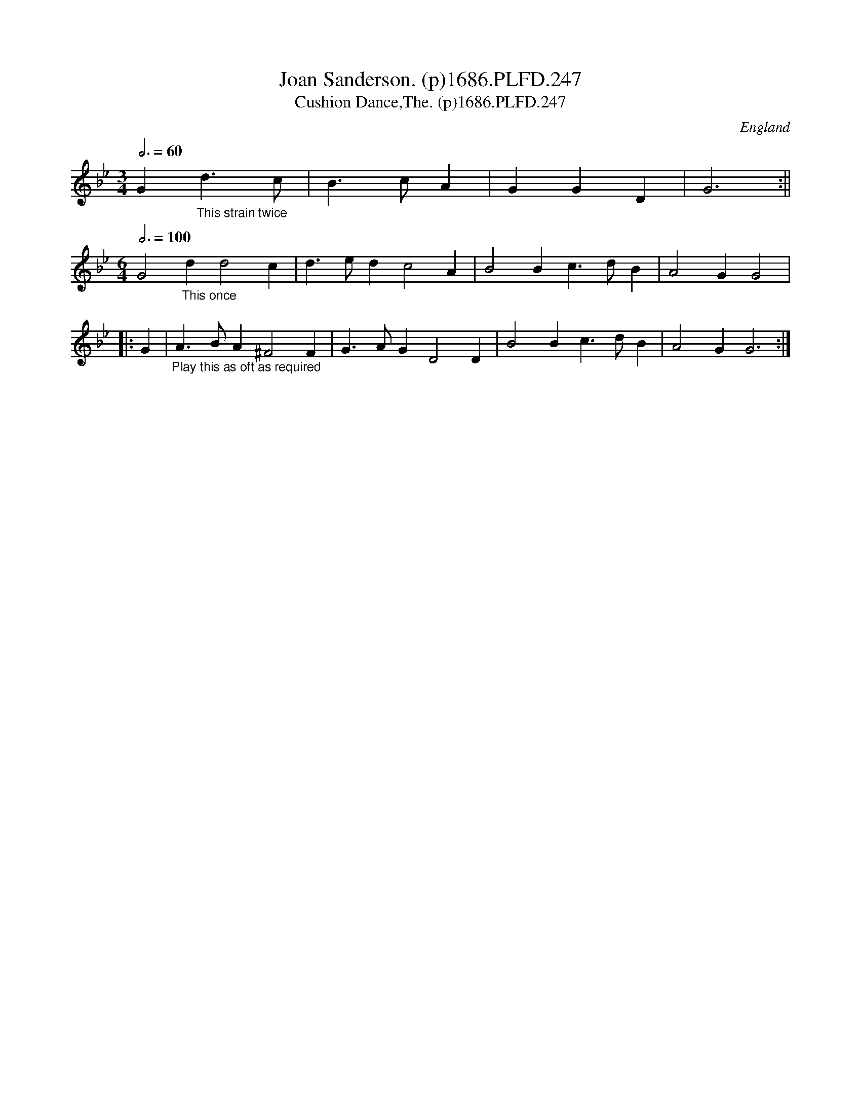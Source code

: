 X:247
T:Joan Sanderson. (p)1686.PLFD.247
T:Cushion Dance,The. (p)1686.PLFD.247
M:3/4
L:1/4
Q:3/4=60
S:Playford, Dancing Master,7th Ed.,1686
O:England
H:1686.
Z:Chris Partington.
K:Bb
G"_This strain twice"d>c|B>cA|GGD|G3:||
M:6/4
L:1/4
Q:3/4=100
G2"_This once"dd2c|d>edc2A|B2Bc>dB|A2GG2|
|:G|"_Play this as oft as required"A>BA^F2F|G>AGD2D|B2Bc>dB|A2GG3:|
